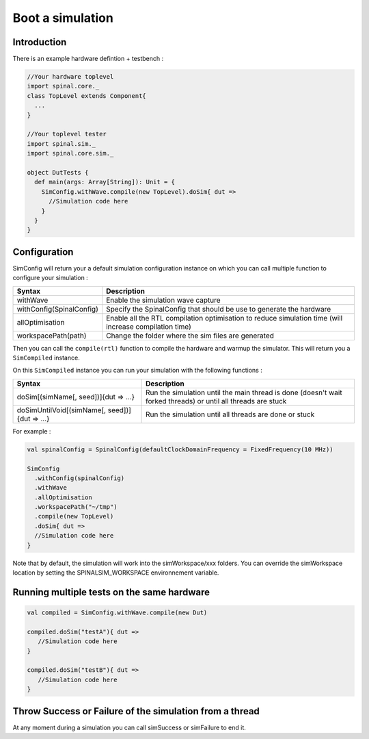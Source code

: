 
Boot a simulation
=================

Introduction
------------

There is an example hardware defintion + testbench :

.. code-block:: scala

   //Your hardware toplevel
   import spinal.core._
   class TopLevel extends Component{
     ...
   }

   //Your toplevel tester
   import spinal.sim._
   import spinal.core.sim._

   object DutTests {
     def main(args: Array[String]): Unit = {
       SimConfig.withWave.compile(new TopLevel).doSim{ dut =>
         //Simulation code here
       }
     }
   }

Configuration
-------------

SimConfig will return your a default simulation configuration instance on which you can call multiple function to configure your simulation :

.. list-table::
   :header-rows: 1

   * - Syntax
     - Description
   * - withWave
     - Enable the simulation wave capture
   * - withConfig(SpinalConfig)
     - Specify the SpinalConfig that should be use to generate the hardware
   * - allOptimisation
     - Enable all the RTL compilation optimisation to reduce simulation time (will increase compilation time)
   * - workspacePath(path)
     - Change the folder where the sim files are generated


Then you can call the ``compile(rtl)`` function to compile the hardware and warmup the simulator. This will return you a ``SimCompiled`` instance.

On this ``SimCompiled`` instance you can run your simulation with the following functions :

.. list-table::
   :header-rows: 1

   * - Syntax
     - Description
   * - doSim[(simName[, seed])]{dut => ...}
     - Run the simulation until the main thread is done (doesn't wait forked threads) or until all threads are stuck
   * - doSimUntilVoid[(simName[, seed])]{dut => ...}
     - Run the simulation until all threads are done or stuck


For example :

.. code-block:: scala

   val spinalConfig = SpinalConfig(defaultClockDomainFrequency = FixedFrequency(10 MHz))

   SimConfig
     .withConfig(spinalConfig)
     .withWave
     .allOptimisation
     .workspacePath("~/tmp")
     .compile(new TopLevel)
     .doSim{ dut =>
     //Simulation code here
   }

Note that by default, the simulation will work into the simWorkspace/xxx folders. You can override the simWorkspace location by setting the SPINALSIM_WORKSPACE environnement variable.

Running multiple tests on the same hardware
-------------------------------------------

.. code-block:: scala

    val compiled = SimConfig.withWave.compile(new Dut)

    compiled.doSim("testA"){ dut =>
       //Simulation code here
    }

    compiled.doSim("testB"){ dut =>
       //Simulation code here
    }

Throw Success or Failure of the simulation from a thread
--------------------------------------------------------

At any moment during a simulation you can call simSuccess or simFailure to end it.
